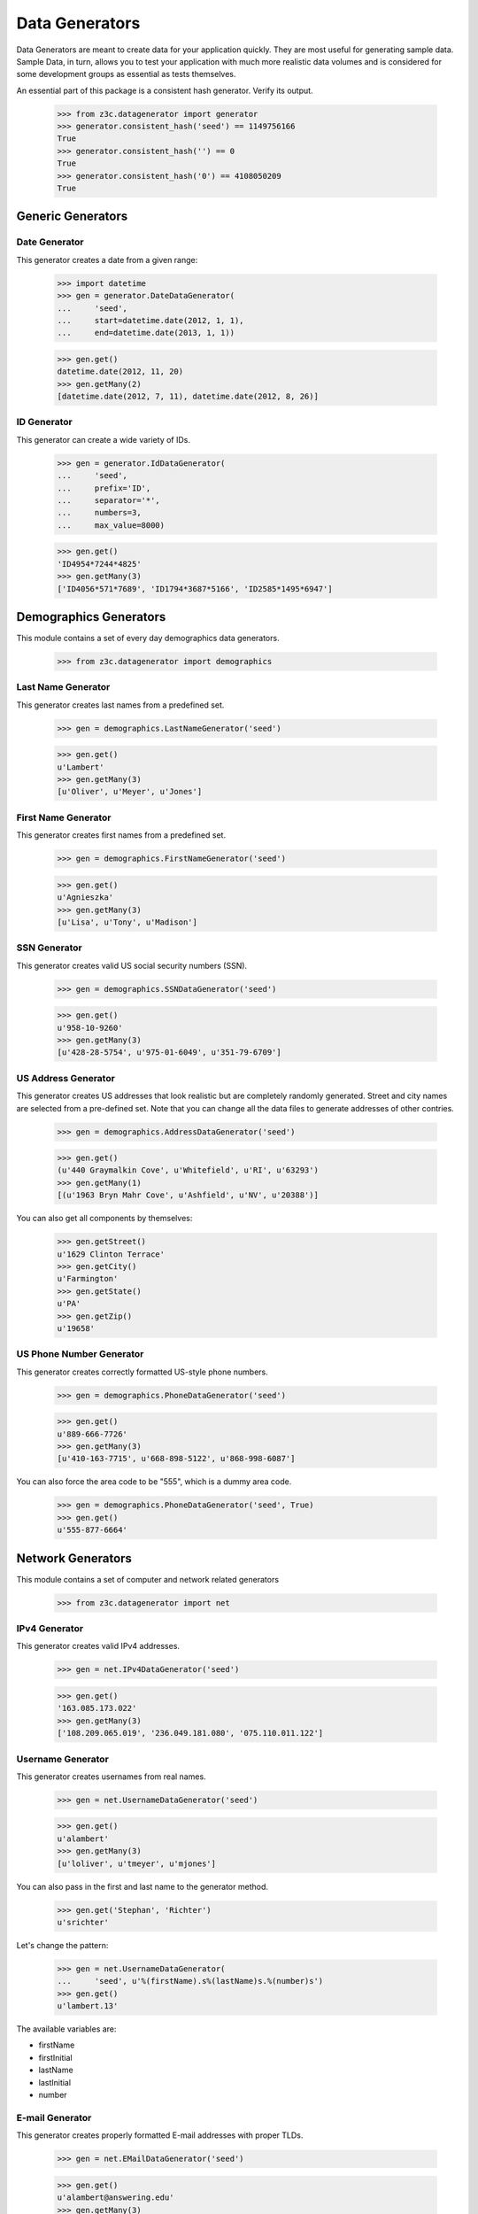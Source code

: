 ===============
Data Generators
===============

Data Generators are meant to create data for your application quickly. They
are most useful for generating sample data. Sample Data, in turn, allows you
to test your application with much more realistic data volumes and is
considered for some development groups as essential as tests themselves.

An essential part of this package is a consistent hash generator.  Verify
its output.

  >>> from z3c.datagenerator import generator
  >>> generator.consistent_hash('seed') == 1149756166
  True
  >>> generator.consistent_hash('') == 0
  True
  >>> generator.consistent_hash('0') == 4108050209
  True


Generic Generators
==================

Date Generator
--------------

This generator creates a date from a given range:

  >>> import datetime
  >>> gen = generator.DateDataGenerator(
  ...     'seed',
  ...     start=datetime.date(2012, 1, 1),
  ...     end=datetime.date(2013, 1, 1))

  >>> gen.get()
  datetime.date(2012, 11, 20)
  >>> gen.getMany(2)
  [datetime.date(2012, 7, 11), datetime.date(2012, 8, 26)]


ID Generator
------------

This generator can create a wide variety of IDs.

  >>> gen = generator.IdDataGenerator(
  ...     'seed',
  ...     prefix='ID',
  ...     separator='*',
  ...     numbers=3,
  ...     max_value=8000)

  >>> gen.get()
  'ID4954*7244*4825'
  >>> gen.getMany(3)
  ['ID4056*571*7689', 'ID1794*3687*5166', 'ID2585*1495*6947']


Demographics Generators
=======================

This module contains a set of every day demographics data generators.

  >>> from z3c.datagenerator import demographics


Last Name Generator
-------------------

This generator creates last names from a predefined set.

  >>> gen = demographics.LastNameGenerator('seed')

  >>> gen.get()
  u'Lambert'
  >>> gen.getMany(3)
  [u'Oliver', u'Meyer', u'Jones']


First Name Generator
--------------------

This generator creates first names from a predefined set.

  >>> gen = demographics.FirstNameGenerator('seed')

  >>> gen.get()
  u'Agnieszka'
  >>> gen.getMany(3)
  [u'Lisa', u'Tony', u'Madison']


SSN Generator
-------------

This generator creates valid US social security numbers (SSN).

  >>> gen = demographics.SSNDataGenerator('seed')

  >>> gen.get()
  u'958-10-9260'
  >>> gen.getMany(3)
  [u'428-28-5754', u'975-01-6049', u'351-79-6709']


US Address Generator
--------------------

This generator creates US addresses that look realistic but are completely
randomly generated. Street and city names are selected from a pre-defined
set. Note that you can change all the data files to generate addresses of
other contries.

  >>> gen = demographics.AddressDataGenerator('seed')

  >>> gen.get()
  (u'440 Graymalkin Cove', u'Whitefield', u'RI', u'63293')
  >>> gen.getMany(1)
  [(u'1963 Bryn Mahr Cove', u'Ashfield', u'NV', u'20388')]

You can also get all components by themselves:

  >>> gen.getStreet()
  u'1629 Clinton Terrace'
  >>> gen.getCity()
  u'Farmington'
  >>> gen.getState()
  u'PA'
  >>> gen.getZip()
  u'19658'


US Phone Number Generator
-------------------------

This generator creates correctly formatted US-style phone numbers.

  >>> gen = demographics.PhoneDataGenerator('seed')

  >>> gen.get()
  u'889-666-7726'
  >>> gen.getMany(3)
  [u'410-163-7715', u'668-898-5122', u'868-998-6087']


You can also force the area code to be "555", which is a dummy area code.

  >>> gen = demographics.PhoneDataGenerator('seed', True)
  >>> gen.get()
  u'555-877-6664'

Network Generators
==================

This module contains a set of computer and network related generators

  >>> from z3c.datagenerator import net


IPv4 Generator
--------------

This generator creates valid IPv4 addresses.

  >>> gen = net.IPv4DataGenerator('seed')

  >>> gen.get()
  '163.085.173.022'
  >>> gen.getMany(3)
  ['108.209.065.019', '236.049.181.080', '075.110.011.122']


Username Generator
------------------

This generator creates usernames from real names.

  >>> gen = net.UsernameDataGenerator('seed')

  >>> gen.get()
  u'alambert'
  >>> gen.getMany(3)
  [u'loliver', u'tmeyer', u'mjones']

You can also pass in the first and last name to the generator method.

  >>> gen.get('Stephan', 'Richter')
  u'srichter'

Let's change the pattern:

  >>> gen = net.UsernameDataGenerator(
  ...     'seed', u'%(firstName).s%(lastName)s.%(number)s')
  >>> gen.get()
  u'lambert.13'

The available variables are:

* firstName
* firstInitial
* lastName
* lastInitial
* number


E-mail Generator
----------------

This generator creates properly formatted E-mail addresses with proper TLDs.

  >>> gen = net.EMailDataGenerator('seed')

  >>> gen.get()
  u'alambert@answering.edu'
  >>> gen.getMany(3)
  [u'loliver@acclimated.edu', u'tmeyer@skillfulness.mil', u'mjones@monks.biz']

You can also pass in the username to the generator method.

  >>> gen.get('srichter')
  u'srichter@plaque.info'
